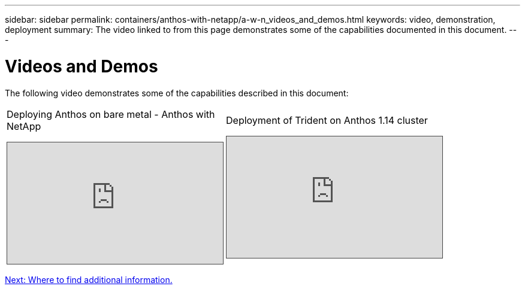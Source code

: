 ---
sidebar: sidebar
permalink: containers/anthos-with-netapp/a-w-n_videos_and_demos.html
keywords: video, demonstration, deployment
summary: The video linked to from this page demonstrates some of the capabilities documented in this document.
---

= Videos and Demos
:hardbreaks:
:nofooter:
:icons: font
:linkattrs:
:imagesdir: ./../../media/

//
// This file was created with NDAC Version 0.9 (June 4, 2020)
//
// 2020-06-25 14:31:33.664333
//

[.lead]
The following video demonstrates some of the capabilities described in this document:

[width=100%,cols="5a, 5a, 5a",frame="none",grid="rows"]
|===
.>| Deploying Anthos on bare metal - Anthos with NetApp
[pass]
<iframe src="https://netapp.hosted.panopto.com/Panopto/Pages/Embed.aspx?id=a9e5fd88-6bdc-4d23-a4b5-b01200effc06&autoplay=false&offerviewer=false&showtitle=false&showbrand=false&captions=false&interactivity=all" height="203" width="360" style="border: 1px solid #464646;" allowfullscreen allow="autoplay"></iframe>

.>| Deployment of Trident on Anthos 1.14 cluster
[pass]
<iframe src="https://netapp.hosted.panopto.com/Panopto/Pages/Embed.aspx?id=8ea4c03a-85e9-4d90-bf3c-afb6011b051c&autoplay=false&offerviewer=false&showtitle=false&showbrand=false&captions=false&interactivity=all" height="203" width="360" style="border: 1px solid #464646;" allowfullscreen allow="autoplay"></iframe>
|
|===

link:a-w-n_additional_information.html[Next: Where to find additional information.]
